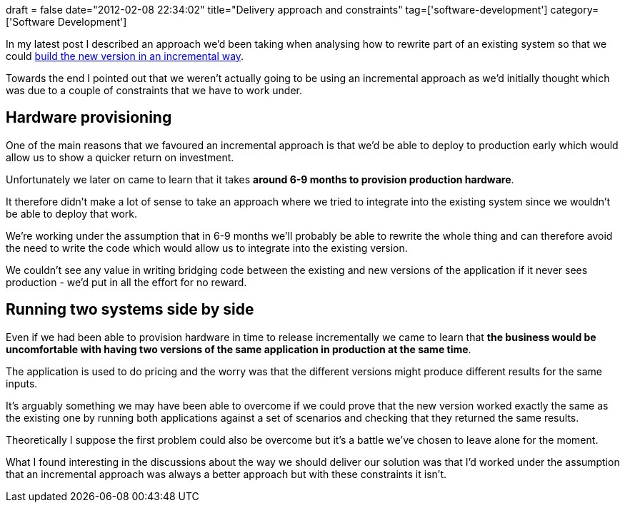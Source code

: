 +++
draft = false
date="2012-02-08 22:34:02"
title="Delivery approach and constraints"
tag=['software-development']
category=['Software Development']
+++

In my latest post I described an approach we'd been taking when analysing how to rewrite part of an existing system so that we could http://www.markhneedham.com/blog/2012/02/06/looking-for-the-seam/[build the new version in an incremental way].

Towards the end I pointed out that we weren't actually going to be using an incremental approach as we'd initially thought which was due to a couple of constraints that we have to work under.

== Hardware provisioning

One of the main reasons that we favoured an incremental approach is that we'd be able to deploy to production early which would allow us to show a quicker return on investment.

Unfortunately we later on came to learn that it takes *around 6-9 months to provision production hardware*.

It therefore didn't make a lot of sense to take an approach where we tried to integrate into the existing system since we wouldn't be able to deploy that work.

We're working under the assumption that in 6-9 months we'll probably be able to rewrite the whole thing and can therefore avoid the need to write the code which would allow us to integrate into the existing version.

We couldn't see any value in writing bridging code between the existing and new versions of the application if it never sees production - we'd put in all the effort for no reward.

== Running two systems side by side

Even if we had been able to provision hardware in time to release incrementally we came to learn that *the business would be uncomfortable with having two versions of the same application in production at the same time*.

The application is used to do pricing and the worry was that the different versions might produce different results for the same inputs.

It's arguably something we may have been able to overcome if we could prove that the new version worked exactly the same as the existing one by running both applications against a set of scenarios and checking that they returned the same results.

Theoretically I suppose the first problem could also be overcome but it's a battle we've chosen to leave alone for the moment.

What I found interesting in the discussions about the way we should deliver our solution was that I'd worked under the assumption that an incremental approach was always a better approach but with these constraints it isn't.
